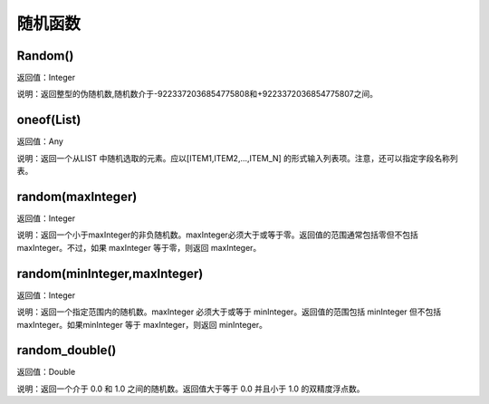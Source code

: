 .. _SuiJiHanShu:
随机函数
======================

Random()
~~~~~~~~~~~~~~~~~~
返回值：Integer

说明：返回整型的伪随机数,随机数介于-9223372036854775808和+9223372036854775807之间。

oneof(List)
~~~~~~~~~~~~~~~~~~
返回值：Any

说明：返回一个从LIST 中随机选取的元素。应以[ITEM1,ITEM2,...,ITEM_N] 的形式输入列表项。注意，还可以指定字段名称列表。

random(maxInteger)
~~~~~~~~~~~~~~~~~~
返回值：Integer

说明：返回一个小于maxInteger的非负随机数。maxInteger必须大于或等于零。返回值的范围通常包括零但不包括 maxInteger。不过，如果 maxInteger 等于零，则返回 maxInteger。

random(minInteger,maxInteger)
~~~~~~~~~~~~~~~~~~
返回值：Integer

说明：返回一个指定范围内的随机数。maxInteger 必须大于或等于 minInteger。返回值的范围包括 minInteger 但不包括 maxInteger。如果minInteger 等于 maxInteger，则返回 minInteger。

random_double()
~~~~~~~~~~~~~~~~~~
返回值：Double

说明：返回一个介于 0.0 和 1.0 之间的随机数。返回值大于等于 0.0 并且小于 1.0 的双精度浮点数。
